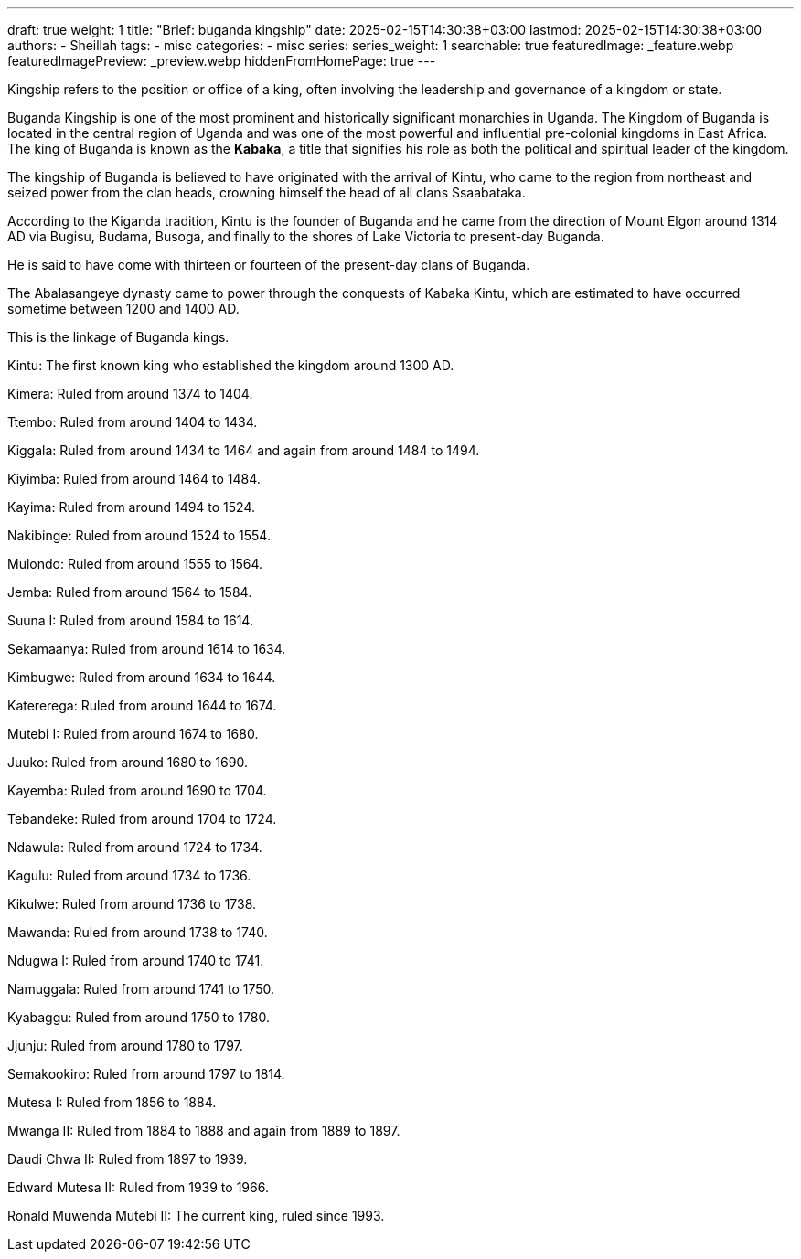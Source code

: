 ---
draft: true
weight: 1
title: "Brief: buganda kingship"
date: 2025-02-15T14:30:38+03:00
lastmod: 2025-02-15T14:30:38+03:00
authors:
  - Sheillah
tags:
  - misc
categories:
  - misc
series:
series_weight: 1
searchable: true
featuredImage: _feature.webp
featuredImagePreview: _preview.webp
hiddenFromHomePage: true
---

Kingship refers to the position or office of a king, often involving the leadership and governance of a kingdom or state.

Buganda Kingship is one of the most prominent and historically significant monarchies in Uganda. The Kingdom of Buganda is located in the central region of Uganda and was one of the most powerful and influential pre-colonial kingdoms in East Africa. The king of Buganda is known as the *Kabaka*, a title that signifies his role as both the political and spiritual leader of the kingdom.

The kingship of Buganda is believed to have originated with the arrival of Kintu, who came to the region from northeast and seized power from the clan heads, crowning himself the head of all clans Ssaabataka.

According to the Kiganda tradition, Kintu is the founder of Buganda and he came from the direction of Mount Elgon around 1314 AD via Bugisu, Budama, Busoga, and finally to the shores of Lake Victoria to present-day Buganda.

He is said to have come with thirteen or fourteen of the present-day clans of Buganda.

The Abalasangeye dynasty came to power through the conquests of Kabaka Kintu, which are estimated to have occurred sometime between 1200 and 1400 AD.

This is the linkage of Buganda kings.

Kintu: The first known king who established the kingdom around 1300 AD.

Kimera: Ruled from around 1374 to 1404.

Ttembo: Ruled from around 1404 to 1434.

Kiggala: Ruled from around 1434 to 1464 and again from around 1484 to 1494.

Kiyimba: Ruled from around 1464 to 1484.

Kayima: Ruled from around 1494 to 1524.

Nakibinge: Ruled from around 1524 to 1554.

Mulondo: Ruled from around 1555 to 1564.

Jemba: Ruled from around 1564 to 1584.

Suuna I: Ruled from around 1584 to 1614.

Sekamaanya: Ruled from around 1614 to 1634.

Kimbugwe: Ruled from around 1634 to 1644.

Katererega: Ruled from around 1644 to 1674.

Mutebi I: Ruled from around 1674 to 1680.

Juuko: Ruled from around 1680 to 1690.

Kayemba: Ruled from around 1690 to 1704.

Tebandeke: Ruled from around 1704 to 1724.

Ndawula: Ruled from around 1724 to 1734.

Kagulu: Ruled from around 1734 to 1736.

Kikulwe: Ruled from around 1736 to 1738.

Mawanda: Ruled from around 1738 to 1740.

Ndugwa I: Ruled from around 1740 to 1741.

Namuggala: Ruled from around 1741 to 1750.

Kyabaggu: Ruled from around 1750 to 1780.

Jjunju: Ruled from around 1780 to 1797.

Semakookiro: Ruled from around 1797 to 1814.

Mutesa I: Ruled from 1856 to 1884.

Mwanga II: Ruled from 1884 to 1888 and again from 1889 to 1897.

Daudi Chwa II: Ruled from 1897 to 1939.

Edward Mutesa II: Ruled from 1939 to 1966.

Ronald Muwenda Mutebi II: The current king, ruled since 1993.

